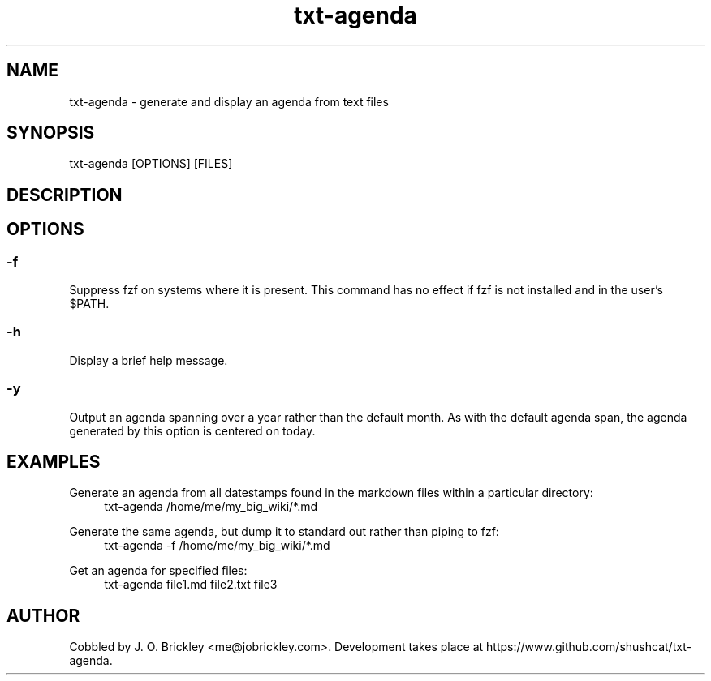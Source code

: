 .\" Generated by scdoc 1.11.0
.\" Complete documentation for this program is not available as a GNU info page
.ie \n(.g .ds Aq \(aq
.el       .ds Aq '
.nh
.ad l
.\" Begin generated content:
.TH "txt-agenda" "1" "2020-11-11"
.P
.SH NAME
.P
txt-agenda - generate and display an agenda from text files
.P
.SH SYNOPSIS
.P
txt-agenda [OPTIONS] [FILES]
.P
.SH DESCRIPTION
.P
.SH OPTIONS
.P
.SS -f
.P
Suppress fzf on systems where it is present.  This command has no effect if fzf is not installed and in the user's $PATH.
.P
.SS -h
.P
Display a brief help message.
.P
.SS -y
.P
Output an agenda spanning over a year rather than the default month.  As with the default agenda span, the agenda generated by this option is centered on today.
.P
.SH EXAMPLES
.P
Generate an agenda from all datestamps found in the markdown files within a particular directory:
.nf
.RS 4
txt-agenda /home/me/my_big_wiki/*\&.md
.fi
.RE
.P
Generate the same agenda, but dump it to standard out rather than piping to fzf:
.nf
.RS 4
txt-agenda -f /home/me/my_big_wiki/*\&.md
.fi
.RE
.P
Get an agenda for specified files:
.nf
.RS 4
txt-agenda file1\&.md file2\&.txt file3
.fi
.RE
.P
.SH AUTHOR
.P
Cobbled by J. O. Brickley <me@jobrickley.com>.  Development takes place at https://www.github.com/shushcat/txt-agenda.
